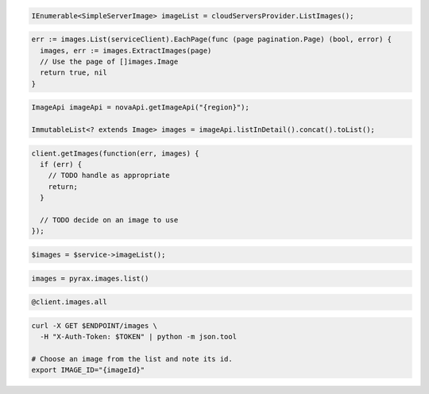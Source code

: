 .. code-block:: csharp

  IEnumerable<SimpleServerImage> imageList = cloudServersProvider.ListImages();

.. code-block:: go

  err := images.List(serviceClient).EachPage(func (page pagination.Page) (bool, error) {
    images, err := images.ExtractImages(page)
    // Use the page of []images.Image
    return true, nil
  }

.. code-block:: java

  ImageApi imageApi = novaApi.getImageApi("{region}");

  ImmutableList<? extends Image> images = imageApi.listInDetail().concat().toList();

.. code-block:: javascript

  client.getImages(function(err, images) {
    if (err) {
      // TODO handle as appropriate
      return;
    }

    // TODO decide on an image to use
  });

.. code-block:: php

  $images = $service->imageList();

.. code-block:: python

  images = pyrax.images.list()

.. code-block:: ruby

  @client.images.all

.. code-block:: sh

  curl -X GET $ENDPOINT/images \
    -H "X-Auth-Token: $TOKEN" | python -m json.tool

  # Choose an image from the list and note its id.
  export IMAGE_ID="{imageId}"
